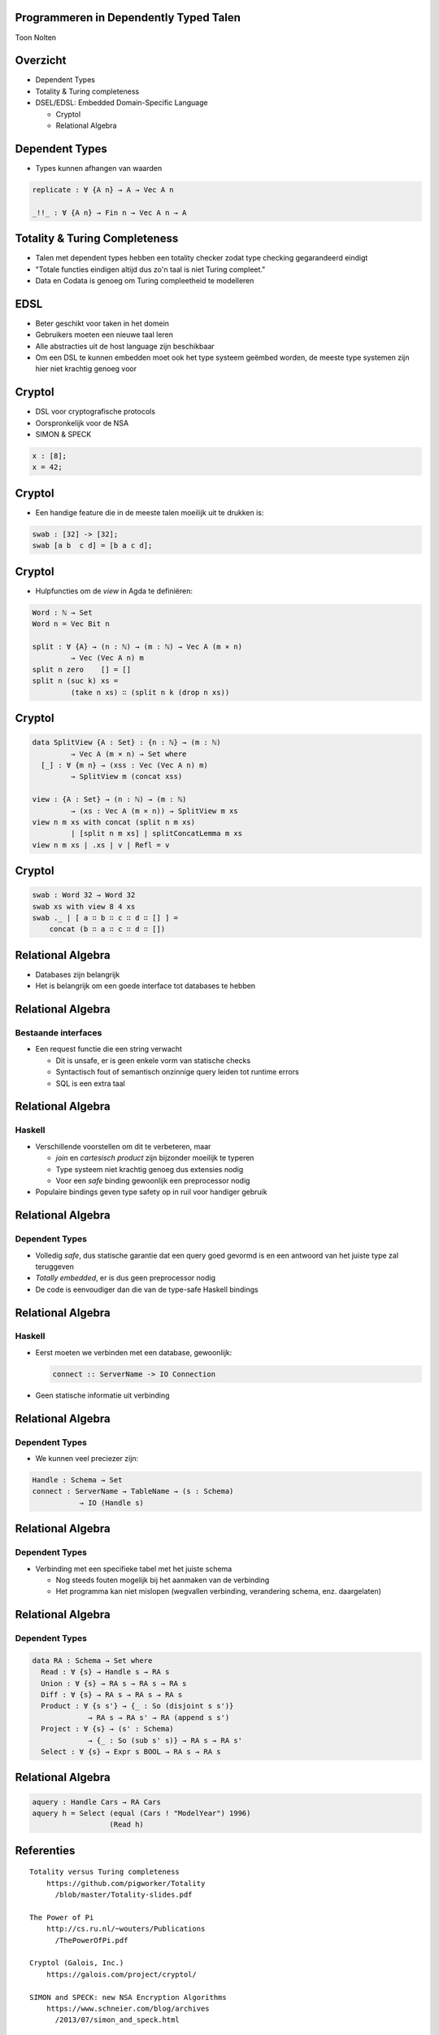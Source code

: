 Programmeren in Dependently Typed Talen
=======================================
Toon Nolten

.. image:: image/cc_by.png


Overzicht
=========
* Dependent Types
* Totality & Turing completeness
* DSEL/EDSL: Embedded Domain-Specific Language

  * Cryptol
  * Relational Algebra


Dependent Types
===============

* Types kunnen afhangen van waarden

.. code-block:: agda

    replicate : ∀ {A n} → A → Vec A n

    _!!_ : ∀ {A n} → Fin n → Vec A n → A


Totality & Turing Completeness
==============================

* Talen met dependent types hebben een totality checker zodat type checking
  gegarandeerd eindigt
* "Totale functies eindigen altijd dus zo'n taal is niet Turing compleet."
* Data en Codata is genoeg om Turing compleetheid te modelleren

.. * Totaal is niet hetzelfde als terminerend, voor functies op codata betekent
   het productief


EDSL
====

* Beter geschikt voor taken in het domein
* Gebruikers moeten een nieuwe taal leren
* Alle abstracties uit de host language zijn beschikbaar
* Om een DSL te kunnen embedden moet ook het type systeem geëmbed worden,
  de meeste type systemen zijn hier niet krachtig genoeg voor


Cryptol
=======

* DSL voor cryptografische protocols
* Oorspronkelijk voor de NSA
* SIMON & SPECK

.. code-block:: cryptol

    x : [8];
    x = 42;


Cryptol
=======

* Een handige feature die in de meeste talen moeilijk uit te
  drukken is:

.. code-block:: cryptol

    swab : [32] -> [32];
    swab [a b  c d] = [b a c d];


Cryptol
=======

* Hulpfuncties om de *view* in Agda te definiëren:

.. code-block:: agda

    Word : ℕ → Set
    Word n = Vec Bit n

    split : ∀ {A} → (n : ℕ) → (m : ℕ) → Vec A (m × n)
             → Vec (Vec A n) m
    split n zero    [] = []
    split n (suc k) xs =
             (take n xs) ∷ (split n k (drop n xs))


Cryptol
=======

.. code-block:: agda

    data SplitView {A : Set} : {n : ℕ} → (m : ℕ)
             → Vec A (m × n) → Set where
      [_] : ∀ {m n} → (xss : Vec (Vec A n) m)
             → SplitView m (concat xss)
    
    view : {A : Set} → (n : ℕ) → (m : ℕ)
             → (xs : Vec A (m × n)) → SplitView m xs
    view n m xs with concat (split n m xs)
             | [split n m xs] | splitConcatLemma m xs
    view n m xs | .xs | v | Refl = v


Cryptol
=======

.. code-block:: agda

    swab : Word 32 → Word 32
    swab xs with view 8 4 xs
    swab ._ | [ a ∷ b ∷ c ∷ d ∷ [] ] =
        concat (b ∷ a ∷ c ∷ d ∷ [])


Relational Algebra
==================

* Databases zijn belangrijk
* Het is belangrijk om een goede interface tot databases te hebben


Relational Algebra
==================
Bestaande interfaces
--------------------

* Een request functie die een string verwacht

  * Dit is unsafe, er is geen enkele vorm van statische checks
  * Syntactisch fout of semantisch onzinnige query leiden tot runtime errors
  * SQL is een extra taal


Relational Algebra
==================
Haskell
-------

* Verschillende voorstellen om dit te verbeteren, maar

  * *join* en *cartesisch product* zijn bijzonder moeilijk te typeren
  * Type systeem niet krachtig genoeg dus extensies nodig
  * Voor een *safe* binding gewoonlijk een preprocessor nodig

* Populaire bindings geven type safety op in ruil voor handiger gebruik


Relational Algebra
==================
Dependent Types
-----------------

* Volledig *safe*, dus statische garantie dat een query goed gevormd is en
  een antwoord van het juiste type zal teruggeven
* *Totally embedded*, er is dus geen preprocessor nodig
* De code is eenvoudiger dan die van de type-safe Haskell bindings


Relational Algebra
==================
Haskell
-------

* Eerst moeten we verbinden met een database, gewoonlijk:

  .. code-block:: haskell
  
      connect :: ServerName -> IO Connection

* Geen statische informatie uit verbinding

  .. Een probleem hiermee is dat het geen enkele statische garantie kan bieden
     over het type van resultaten van queries die je uitvoert m.b.v. die
     Connection


Relational Algebra
==================
Dependent Types
---------------

* We kunnen veel preciezer zijn:

.. code-block:: agda

    Handle : Schema → Set
    connect : ServerName → TableName → (s : Schema)
               → IO (Handle s)


Relational Algebra
==================
Dependent Types
---------------

* Verbinding met een specifieke tabel met het juiste schema

  .. Dit zorgt dat we statische garanties hebben over welke queries we kunnen
     uitvoeren en wat het antwoord daarop kan zijn
  
  * Nog steeds fouten mogelijk bij het aanmaken van de verbinding
  * Het programma kan niet mislopen
    (wegvallen verbinding, verandering schema, enz. daargelaten)


Relational Algebra
==================
Dependent Types
---------------

.. code-block:: agda

    data RA : Schema → Set where
      Read : ∀ {s} → Handle s → RA s
      Union : ∀ {s} → RA s → RA s → RA s
      Diff : ∀ {s} → RA s → RA s → RA s
      Product : ∀ {s s'} → {_ : So (disjoint s s')}
                 → RA s → RA s' → RA (append s s')
      Project : ∀ {s} → (s' : Schema)
                 → {_ : So (sub s' s)} → RA s → RA s'
      Select : ∀ {s} → Expr s BOOL → RA s → RA s


Relational Algebra
==================

.. code-block:: agda

    aquery : Handle Cars → RA Cars
    aquery h = Select (equal (Cars ! "ModelYear") 1996)
                      (Read h)

Referenties
===========

::
    
    Totality versus Turing completeness
        https://github.com/pigworker/Totality
          /blob/master/Totality-slides.pdf

    The Power of Pi
        http://cs.ru.nl/~wouters/Publications
          /ThePowerOfPi.pdf

    Cryptol (Galois, Inc.)
        https://galois.com/project/cryptol/

    SIMON and SPECK: new NSA Encryption Algorithms
        https://www.schneier.com/blog/archives
          /2013/07/simon_and_speck.html

    SIMON and SPECK in Cryptol
        http://galois.com/blog/2013/06
          /simon-and-speck-in-cryptol/
